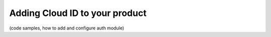 Adding Cloud ID to your product
----------------------------------

(code samples, how to add and configure auth module)
